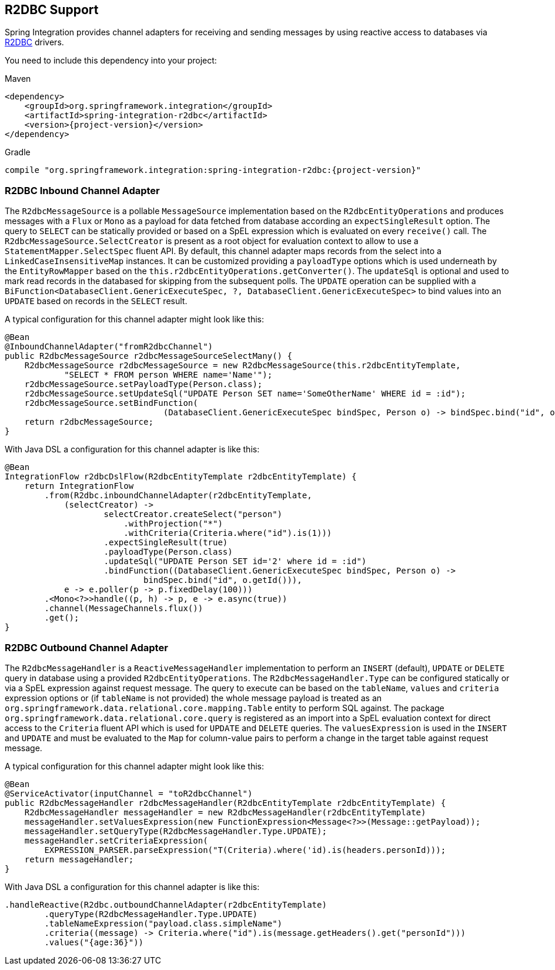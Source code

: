 [[r2dbc]]
== R2DBC Support

Spring Integration provides channel adapters for receiving and sending messages by using reactive access to databases via https://r2dbc.io/[R2DBC] drivers.

You need to include this dependency into your project:

====
[source, xml, subs="normal", role="primary"]
.Maven
----
<dependency>
    <groupId>org.springframework.integration</groupId>
    <artifactId>spring-integration-r2dbc</artifactId>
    <version>{project-version}</version>
</dependency>
----
[source, groovy, subs="normal", role="secondary"]
.Gradle
----
compile "org.springframework.integration:spring-integration-r2dbc:{project-version}"
----
====

[[r2dbc-inbound-channel-adapter]]
=== R2DBC Inbound Channel Adapter

The `R2dbcMessageSource` is a pollable `MessageSource` implementation based on the `R2dbcEntityOperations` and produces messages with a `Flux` or `Mono` as a payload for data fetched from database according an `expectSingleResult` option.
The query to `SELECT` can be statically provided or based on a SpEL expression which is evaluated on every `receive()` call.
The `R2dbcMessageSource.SelectCreator` is present as a root object for evaluation context to allow to use a `StatementMapper.SelectSpec` fluent API.
By default, this channel adapter maps records from the select into a `LinkedCaseInsensitiveMap` instances.
It can be customized providing a `payloadType` options which is used underneath by the `EntityRowMapper` based on the `this.r2dbcEntityOperations.getConverter()`.
The `updateSql` is optional and used to mark read records in the databased for skipping from the subsequent polls.
The `UPDATE` operation can be supplied with a `BiFunction<DatabaseClient.GenericExecuteSpec, ?, DatabaseClient.GenericExecuteSpec>` to bind values into an `UPDATE` based on records in the `SELECT` result.

A typical configuration for this channel adapter might look like this:

====
[source, java]
----
@Bean
@InboundChannelAdapter("fromR2dbcChannel")
public R2dbcMessageSource r2dbcMessageSourceSelectMany() {
    R2dbcMessageSource r2dbcMessageSource = new R2dbcMessageSource(this.r2dbcEntityTemplate,
            "SELECT * FROM person WHERE name='Name'");
    r2dbcMessageSource.setPayloadType(Person.class);
    r2dbcMessageSource.setUpdateSql("UPDATE Person SET name='SomeOtherName' WHERE id = :id");
    r2dbcMessageSource.setBindFunction(
				(DatabaseClient.GenericExecuteSpec bindSpec, Person o) -> bindSpec.bind("id", o.getId()));}
    return r2dbcMessageSource;
}
----
====

With Java DSL a configuration for this channel adapter is like this:

====
[source, java]
----
@Bean
IntegrationFlow r2dbcDslFlow(R2dbcEntityTemplate r2dbcEntityTemplate) {
    return IntegrationFlow
        .from(R2dbc.inboundChannelAdapter(r2dbcEntityTemplate,
            (selectCreator) ->
                    selectCreator.createSelect("person")
                        .withProjection("*")
                        .withCriteria(Criteria.where("id").is(1)))
                    .expectSingleResult(true)
                    .payloadType(Person.class)
                    .updateSql("UPDATE Person SET id='2' where id = :id")
                    .bindFunction((DatabaseClient.GenericExecuteSpec bindSpec, Person o) ->
                            bindSpec.bind("id", o.getId())),
            e -> e.poller(p -> p.fixedDelay(100)))
        .<Mono<?>>handle((p, h) -> p, e -> e.async(true))
        .channel(MessageChannels.flux())
        .get();
}
----
====

[[r2dbc-outbound-channel-adapter]]
=== R2DBC Outbound Channel Adapter

The `R2dbcMessageHandler` is a `ReactiveMessageHandler` implementation to perform an `INSERT` (default), `UPDATE` or `DELETE` query in database using a provided `R2dbcEntityOperations`.
The `R2dbcMessageHandler.Type` can be configured statically or via a SpEL expression against request message.
The query to execute can be based on the `tableName`, `values` and `criteria` expression options or (if `tableName` is not provided) the whole message payload is treated as an `org.springframework.data.relational.core.mapping.Table` entity to perform SQL against.
The package `org.springframework.data.relational.core.query` is registered as an import into a SpEL evaluation context for direct access to the `Criteria` fluent API which is used for `UPDATE` and `DELETE` queries.
The `valuesExpression` is used in the `INSERT` and `UPDATE` and must be evaluated to the `Map` for column-value pairs to perform a change in the target table against request message.

A typical configuration for this channel adapter might look like this:

====
[source, java]
----
@Bean
@ServiceActivator(inputChannel = "toR2dbcChannel")
public R2dbcMessageHandler r2dbcMessageHandler(R2dbcEntityTemplate r2dbcEntityTemplate) {
    R2dbcMessageHandler messageHandler = new R2dbcMessageHandler(r2dbcEntityTemplate)
    messageHandler.setValuesExpression(new FunctionExpression<Message<?>>(Message::getPayload));
    messageHandler.setQueryType(R2dbcMessageHandler.Type.UPDATE);
    messageHandler.setCriteriaExpression(
        EXPRESSION_PARSER.parseExpression("T(Criteria).where('id).is(headers.personId)));
    return messageHandler;
}
----
====

With Java DSL a configuration for this channel adapter is like this:

====
[source, java]
----
.handleReactive(R2dbc.outboundChannelAdapter(r2dbcEntityTemplate)
        .queryType(R2dbcMessageHandler.Type.UPDATE)
        .tableNameExpression("payload.class.simpleName")
        .criteria((message) -> Criteria.where("id").is(message.getHeaders().get("personId")))
        .values("{age:36}"))
----
====
